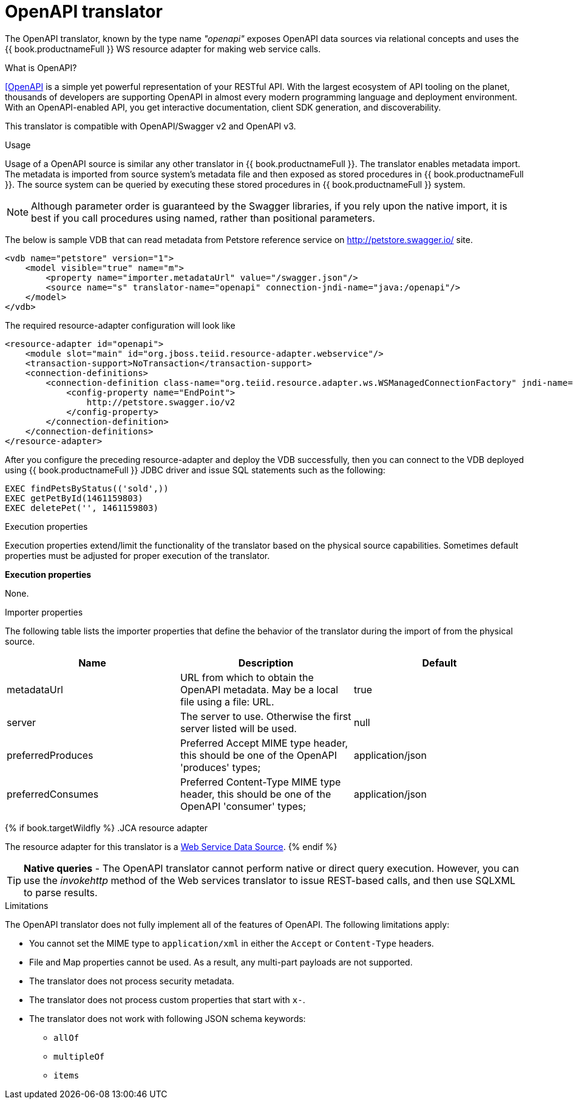 // Module included in the following assemblies:
// as_translators.adoc
[id="openapi-translator"]
= OpenAPI translator

The OpenAPI translator, known by the type name _"openapi"_ exposes OpenAPI data sources via relational concepts 
and uses the {{ book.productnameFull }} WS resource adapter for making web service calls.

.What is OpenAPI?
https://www.openapis.org/[[OpenAPI] is a simple yet powerful representation of your RESTful API. 
With the largest ecosystem of API tooling on the planet, thousands of developers are supporting OpenAPI 
in almost every modern programming language and deployment environment. 
With an OpenAPI-enabled API, you get interactive documentation, client SDK generation, and discoverability.

This translator is compatible with OpenAPI/Swagger v2 and OpenAPI v3.

.Usage

Usage of a OpenAPI source is similar any other translator in {{ book.productnameFull }}. 
The translator enables metadata import. 
The metadata is imported from source system's metadata file and then exposed as stored procedures in {{ book.productnameFull }}. 
The source system can be queried by executing these stored procedures in {{ book.productnameFull }} system.

NOTE: Although parameter order is guaranteed by the Swagger libraries, if you rely upon the native import, 
it is best if you call procedures using named, rather than positional parameters. 

The below is sample VDB that can read metadata from Petstore reference service on http://petstore.swagger.io/ site.

[source,xml]
----
<vdb name="petstore" version="1">
    <model visible="true" name="m">
        <property name="importer.metadataUrl" value="/swagger.json"/>
        <source name="s" translator-name="openapi" connection-jndi-name="java:/openapi"/> 
    </model>
</vdb>
----

The required resource-adapter configuration will look like

[source,xml]
----
<resource-adapter id="openapi">
    <module slot="main" id="org.jboss.teiid.resource-adapter.webservice"/>
    <transaction-support>NoTransaction</transaction-support>
    <connection-definitions>
        <connection-definition class-name="org.teiid.resource.adapter.ws.WSManagedConnectionFactory" jndi-name="java:/openapi" enabled="true" use-java-context="true" pool-name="teiid-openapi-ds">
            <config-property name="EndPoint">
                http://petstore.swagger.io/v2
            </config-property>
        </connection-definition>
    </connection-definitions>
</resource-adapter>
----

After you configure the preceding resource-adapter and deploy the VDB successfully, 
then you can connect to the VDB deployed using {{ book.productnameFull }} JDBC driver and issue SQL statements such as the following:

[source,sql]
----
EXEC findPetsByStatus(('sold',))
EXEC getPetById(1461159803)
EXEC deletePet('', 1461159803)
----

.Configuration of translator

.Execution properties

Execution properties extend/limit the functionality of the translator based on the physical source capabilities. 
Sometimes default properties must be adjusted for proper execution of the translator.

*Execution properties*

None.


.Importer properties

The following table lists the importer properties that define the behavior of the translator during the import of from the physical source.

|===
|Name |Description |Default

|metadataUrl
|URL from which to obtain the OpenAPI metadata. May be a local file using a file: URL.
|true

|server
|The server to use. Otherwise the first server listed will be used.
|null

|preferredProduces
|Preferred Accept MIME type header, this should be one of the OpenAPI 'produces' types;
|application/json

|preferredConsumes
|Preferred Content-Type MIME type header, this should be one of the OpenAPI 'consumer' types;
|application/json

|===

{% if book.targetWildfly %}
.JCA resource adapter

The resource adapter for this translator is a link:../admin/Web_Service_Data_Sources.adoc[Web Service Data Source].
{% endif %}

TIP: *Native queries* - The OpenAPI translator cannot perform native or direct query execution.
However, you can use the _invokehttp_ method of the Web services translator to issue REST-based calls, and then use SQLXML to parse results.


.Limitations
The OpenAPI translator does not fully implement all of the features of OpenAPI. 
The following limitations apply:  

* You cannot set the MIME type to `application/xml` in either the `Accept` or `Content-Type` headers.
* File and Map properties cannot be used. As a result, any multi-part payloads are not supported.
* The translator does not process security metadata.
* The translator does not process custom properties that start with `x-`.
* The translator does not work with following JSON schema keywords: 
** `allOf`
** `multipleOf`
** `items`
